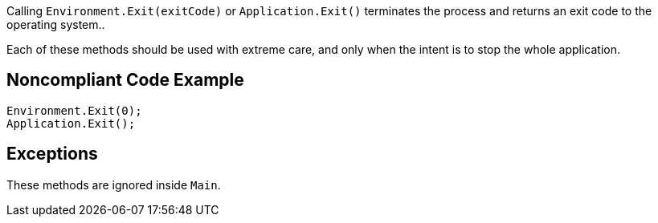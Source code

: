 Calling ``++Environment.Exit(exitCode)++`` or ``++Application.Exit()++`` terminates the process and returns an exit code to the operating system..

Each of these methods should be used with extreme care, and only when the intent is to stop the whole application.

== Noncompliant Code Example

----
Environment.Exit(0);
Application.Exit();
----

== Exceptions

These methods are ignored inside ``++Main++``.
